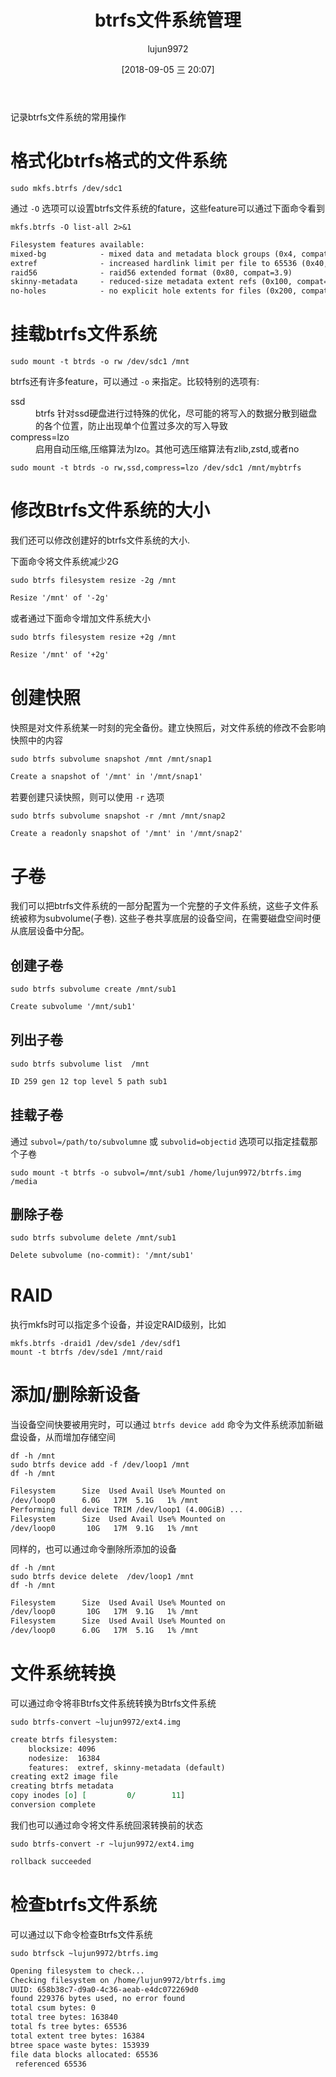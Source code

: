 #+TITLE: btrfs文件系统管理
#+AUTHOR: lujun9972
#+TAGS: linux和它的小伙伴
#+DATE: [2018-09-05 三 20:07]
#+LANGUAGE:  zh-CN
#+OPTIONS:  H:6 num:nil toc:t \n:nil ::t |:t ^:nil -:nil f:t *:t <:nil

记录btrfs文件系统的常用操作

* 格式化btrfs格式的文件系统

#+BEGIN_SRC shell
  sudo mkfs.btrfs /dev/sdc1
#+END_SRC

通过 =-O= 选项可以设置btrfs文件系统的fature，这些feature可以通过下面命令看到
#+BEGIN_SRC shell :results org
  mkfs.btrfs -O list-all 2>&1
#+END_SRC

#+BEGIN_SRC org
Filesystem features available:
mixed-bg            - mixed data and metadata block groups (0x4, compat=2.6.37, safe=2.6.37)
extref              - increased hardlink limit per file to 65536 (0x40, compat=3.7, safe=3.12, default=3.12)
raid56              - raid56 extended format (0x80, compat=3.9)
skinny-metadata     - reduced-size metadata extent refs (0x100, compat=3.10, safe=3.18, default=3.18)
no-holes            - no explicit hole extents for files (0x200, compat=3.14, safe=4.0)
#+END_SRC

* 挂载btrfs文件系统

#+BEGIN_SRC shell
  sudo mount -t btrds -o rw /dev/sdc1 /mnt
#+END_SRC

btrfs还有许多feature，可以通过 =-o= 来指定。比较特别的选项有:

+ ssd :: btrfs 针对ssd硬盘进行过特殊的优化，尽可能的将写入的数据分散到磁盘的各个位置，防止出现单个位置过多次的写入导致
+ compress=lzo :: 启用自动压缩,压缩算法为lzo。其他可选压缩算法有zlib,zstd,或者no

#+BEGIN_SRC shell
  sudo mount -t btrds -o rw,ssd,compress=lzo /dev/sdc1 /mnt/mybtrfs
#+END_SRC

* 修改Btrfs文件系统的大小
我们还可以修改创建好的btrfs文件系统的大小.

下面命令将文件系统减少2G
#+BEGIN_SRC shell :results org :dir /sudo::
  sudo btrfs filesystem resize -2g /mnt
#+END_SRC

#+BEGIN_SRC org
Resize '/mnt' of '-2g'
#+END_SRC

或者通过下面命令增加文件系统大小
#+BEGIN_SRC shell :results org :dir /sudo::
  sudo btrfs filesystem resize +2g /mnt
#+END_SRC

#+BEGIN_SRC org
Resize '/mnt' of '+2g'
#+END_SRC

* 创建快照
快照是对文件系统某一时刻的完全备份。建立快照后，对文件系统的修改不会影响快照中的内容

#+BEGIN_SRC shell :results org :dir /sudo::
  sudo btrfs subvolume snapshot /mnt /mnt/snap1
#+END_SRC

#+BEGIN_SRC org
Create a snapshot of '/mnt' in '/mnt/snap1'
#+END_SRC

若要创建只读快照，则可以使用 =-r= 选项
#+BEGIN_SRC shell :results org :dir /sudo::
  sudo btrfs subvolume snapshot -r /mnt /mnt/snap2
#+END_SRC

#+BEGIN_SRC org
Create a readonly snapshot of '/mnt' in '/mnt/snap2'
#+END_SRC

* 子卷
我们可以把btrfs文件系统的一部分配置为一个完整的子文件系统，这些子文件系统被称为subvolume(子卷).
这些子卷共享底层的设备空间，在需要磁盘空间时便从底层设备中分配。

** 创建子卷
#+BEGIN_SRC shell :results org :dir /sudo::
  sudo btrfs subvolume create /mnt/sub1
#+END_SRC

#+BEGIN_SRC org
Create subvolume '/mnt/sub1'
#+END_SRC

** 列出子卷
#+BEGIN_SRC shell :results org :dir /sudo::
  sudo btrfs subvolume list  /mnt
#+END_SRC

#+BEGIN_SRC org
ID 259 gen 12 top level 5 path sub1
#+END_SRC

** 挂载子卷

通过 ~subvol=/path/to/subvolumne~ 或 ~subvolid=objectid~ 选项可以指定挂载那个子卷

#+BEGIN_SRC shell :results org :dir /sudo::
  sudo mount -t btrfs -o subvol=/mnt/sub1 /home/lujun9972/btrfs.img /media
#+END_SRC

** 删除子卷
#+BEGIN_SRC shell :results org :dir /sudo::
  sudo btrfs subvolume delete /mnt/sub1
#+END_SRC

#+BEGIN_SRC org
Delete subvolume (no-commit): '/mnt/sub1'
#+END_SRC

* RAID
执行mkfs时可以指定多个设备，并设定RAID级别，比如
#+BEGIN_SRC shell
  mkfs.btrfs -draid1 /dev/sde1 /dev/sdf1
  mount -t btrfs /dev/sde1 /mnt/raid
#+END_SRC

* 添加/删除新设备
当设备空间快要被用完时，可以通过 =btrfs device add= 命令为文件系统添加新磁盘设备，从而增加存储空间
#+BEGIN_SRC shell :results org :dir /sudo::
  df -h /mnt
  sudo btrfs device add -f /dev/loop1 /mnt
  df -h /mnt
#+END_SRC

#+BEGIN_SRC org
Filesystem      Size  Used Avail Use% Mounted on
/dev/loop0      6.0G   17M  5.1G   1% /mnt
Performing full device TRIM /dev/loop1 (4.00GiB) ...
Filesystem      Size  Used Avail Use% Mounted on
/dev/loop0       10G   17M  9.1G   1% /mnt
#+END_SRC

同样的，也可以通过命令删除所添加的设备
#+BEGIN_SRC shell :results org :dir /sudo::
  df -h /mnt
  sudo btrfs device delete  /dev/loop1 /mnt
  df -h /mnt
#+END_SRC

#+BEGIN_SRC org
Filesystem      Size  Used Avail Use% Mounted on
/dev/loop0       10G   17M  9.1G   1% /mnt
Filesystem      Size  Used Avail Use% Mounted on
/dev/loop0      6.0G   17M  5.1G   1% /mnt
#+END_SRC

* 文件系统转换
可以通过命令将非Btrfs文件系统转换为Btrfs文件系统
#+BEGIN_SRC shell  :results org :dir /sudo::
  sudo btrfs-convert ~lujun9972/ext4.img
#+END_SRC

#+BEGIN_SRC org
create btrfs filesystem:
	blocksize: 4096
	nodesize:  16384
	features:  extref, skinny-metadata (default)
creating ext2 image file
creating btrfs metadata
copy inodes [o] [         0/        11]
conversion complete
#+END_SRC

我们也可以通过命令将文件系统回滚转换前的状态
#+BEGIN_SRC shell  :results org :dir /sudo::
  sudo btrfs-convert -r ~lujun9972/ext4.img
#+END_SRC

#+BEGIN_SRC org
rollback succeeded
#+END_SRC

* 检查btrfs文件系统
可以通过以下命令检查Btrfs文件系统
#+BEGIN_SRC shell :results org :dir /sudo::
  sudo btrfsck ~lujun9972/btrfs.img
#+END_SRC

#+BEGIN_SRC org
Opening filesystem to check...
Checking filesystem on /home/lujun9972/btrfs.img
UUID: 658b38c7-d9a0-4c36-aeab-e4dc072269d0
found 229376 bytes used, no error found
total csum bytes: 0
total tree bytes: 163840
total fs tree bytes: 65536
total extent tree bytes: 16384
btree space waste bytes: 153939
file data blocks allocated: 65536
 referenced 65536
#+END_SRC
